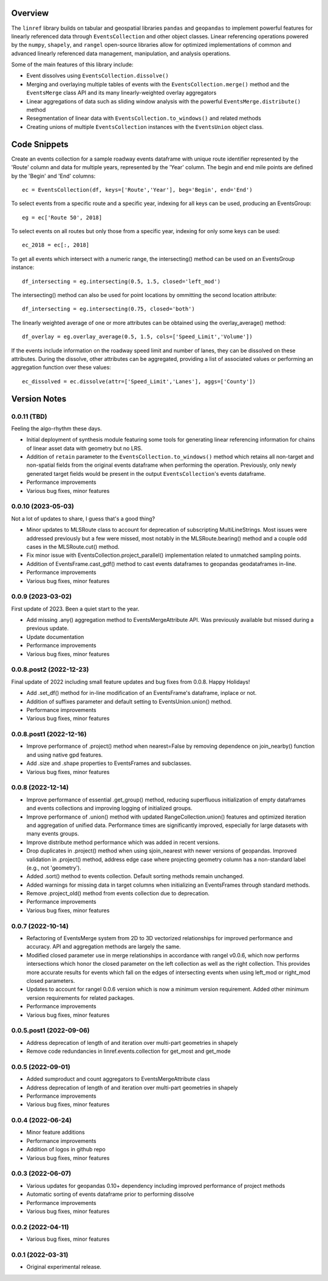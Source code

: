 Overview
========
The ``linref`` library builds on tabular and geospatial libraries ``pandas`` and ``geopandas`` to implement powerful features for linearly referenced data through ``EventsCollection`` and other object classes. Linear referencing operations powered by the ``numpy``, ``shapely``, and ``rangel`` open-source libraries allow for optimized implementations of common and advanced linearly referenced data management, manipulation, and analysis operations.

Some of the main features of this library include:

* Event dissolves using ``EventsCollection.dissolve()``
* Merging and overlaying multiple tables of events with the ``EventsCollection.merge()`` method and the ``EventsMerge`` class API and its many linearly-weighted overlay aggregators
* Linear aggregations of data such as sliding window analysis with the powerful ``EventsMerge.distribute()`` method
* Resegmentation of linear data with ``EventsCollection.to_windows()`` and related methods
* Creating unions of multiple ``EventsCollection`` instances with the ``EventsUnion`` object class.

Code Snippets
=============
Create an events collection for a sample roadway events dataframe with unique  
route identifier represented by the 'Route' column and data for multiple years, 
represented by the 'Year' column. The begin and end mile points are defined by 
the 'Begin' and 'End' columns::

    ec = EventsCollection(df, keys=['Route','Year'], beg='Begin', end='End')

To select events from a specific route and a specific year, indexing for all 
keys can be used, producing an EventsGroup::

    eg = ec['Route 50', 2018]

To select events on all routes but only those from a specific year, indexing 
for only some keys can be used::

    ec_2018 = ec[:, 2018]

To get all events which intersect with a numeric range, the intersecting() 
method can be used on an EventsGroup instance::

    df_intersecting = eg.intersecting(0.5, 1.5, closed='left_mod')

The intersecting() method can also be used for point locations by ommitting the 
second location attribute::

    df_intersecting = eg.intersecting(0.75, closed='both')

The linearly weighted average of one or more attributes can be obtained using 
the overlay_average() method::

    df_overlay = eg.overlay_average(0.5, 1.5, cols=['Speed_Limit','Volume'])

If the events include information on the roadway speed limit and number of 
lanes, they can be dissolved on these attributes. During the dissolve, other 
attributes can be aggregated, providing a list of associated values or 
performing an aggregation function over these values::

    ec_dissolved = ec.dissolve(attr=['Speed_Limit','Lanes'], aggs=['County'])

Version Notes
=============
0.0.11 (TBD)
-------------------
Feeling the algo-rhythm these days.

* Initial deployment of synthesis module featuring some tools for generating linear referencing information for chains of linear asset data with geometry but no LRS.
* Addition of ``retain`` parameter to the ``EventsCollection.to_windows()`` method which retains all non-target and non-spatial fields from the original events dataframe when performing the operation. Previously, only newly generated target fields would be present in the output ``EventsCollection``'s events dataframe.
* Performance improvements
* Various bug fixes, minor features

0.0.10 (2023-05-03)
-------------------
Not a lot of updates to share, I guess that's a good thing?

* Minor updates to MLSRoute class to account for deprecation of subscripting MultiLineStrings. Most issues were addressed previously but a few were missed, most notably in the MLSRoute.bearing() method and a couple odd cases in the MLSRoute.cut() method.
* Fix minor issue with EventsCollection.project_parallel() implementation related to unmatched sampling points.
* Addition of EventsFrame.cast_gdf() method to cast events dataframes to geopandas geodataframes in-line.
* Performance improvements
* Various bug fixes, minor features

0.0.9 (2023-03-02)
------------------
First update of 2023. Been a quiet start to the year.

* Add missing .any() aggregation method to EventsMergeAttribute API. Was previously available but missed during a previous update.
* Update documentation
* Performance improvements
* Various bug fixes, minor features

0.0.8.post2 (2022-12-23)
------------------------
Final update of 2022 including small feature updates and bug fixes from 0.0.8. Happy Holidays!

* Add .set_df() method for in-line modification of an EventsFrame's dataframe, inplace or not.
* Addition of suffixes parameter and default setting to EventsUnion.union() method.
* Performance improvements
* Various bug fixes, minor features

0.0.8.post1 (2022-12-16)
------------------------
* Improve performance of .project() method when nearest=False by removing dependence on join_nearby() function and using native gpd features.
* Add .size and .shape properties to EventsFrames and subclasses.
* Various bug fixes, minor features

0.0.8 (2022-12-14)
------------------
* Improve performance of essential .get_group() method, reducing superfluous initialization of empty dataframes and events collections and improving logging of initialized groups.
* Improve performance of .union() method with updated RangeCollection.union() features and optimized iteration and aggregation of unified data. Performance times are significantly improved, especially for large datasets with many events groups.
* Improve distribute method performance which was added in recent versions.
* Drop duplicates in .project() method when using sjoin_nearest with newer versions of geopandas. Improved validation in .project() method, address edge case where projecting geometry column has a non-standard label (e.g., not 'geometry').
* Added .sort() method to events collection. Default sorting methods remain unchanged.
* Added warnings for missing data in target columns when initializing an EventsFrames through standard methods.
* Remove .project_old() method from events collection due to deprecation.
* Performance improvements
* Various bug fixes, minor features

0.0.7 (2022-10-14)
------------------
* Refactoring of EventsMerge system from 2D to 3D vectorized relationships for improved performance and accuracy. API and aggregation methods are largely the same.
* Modified closed parameter use in merge relationships in accordance with rangel v0.0.6, which now performs intersections which honor the closed parameter on the left collection as well as the right collection. This provides more accurate results for events which fall on the edges of intersecting events when using left_mod or right_mod closed parameters.
* Updates to account for rangel 0.0.6 version which is now a minimum version requirement. Added other minimum version requirements for related packages.
* Performance improvements
* Various bug fixes, minor features

0.0.5.post1 (2022-09-06)
------------------------
* Address deprecation of length of and iteration over multi-part geometries in shapely
* Remove code redundancies in linref.events.collection for get_most and get_mode

0.0.5 (2022-09-01)
------------------
* Added sumproduct and count aggregators to EventsMergeAttribute class
* Address deprecation of length of and iteration over multi-part geometries in shapely
* Performance improvements
* Various bug fixes, minor features

0.0.4 (2022-06-24)
------------------
* Minor feature additions
* Performance improvements
* Addition of logos in github repo
* Various bug fixes, minor features

0.0.3 (2022-06-07)
------------------
* Various updates for geopandas 0.10+ dependency including improved performance of project methods
* Automatic sorting of events dataframe prior to performing dissolve
* Performance improvements
* Various bug fixes, minor features

0.0.2 (2022-04-11)
------------------
* Various bug fixes, minor features

0.0.1 (2022-03-31)
------------------
* Original experimental release.
